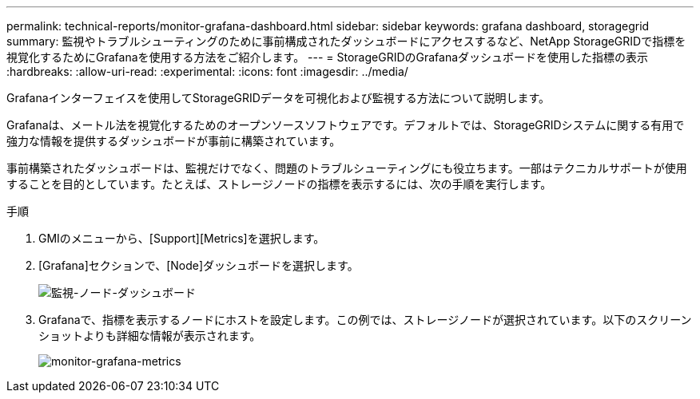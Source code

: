 ---
permalink: technical-reports/monitor-grafana-dashboard.html 
sidebar: sidebar 
keywords: grafana dashboard, storagegrid 
summary: 監視やトラブルシューティングのために事前構成されたダッシュボードにアクセスするなど、NetApp StorageGRIDで指標を視覚化するためにGrafanaを使用する方法をご紹介します。 
---
= StorageGRIDのGrafanaダッシュボードを使用した指標の表示
:hardbreaks:
:allow-uri-read: 
:experimental: 
:icons: font
:imagesdir: ../media/


[role="lead"]
Grafanaインターフェイスを使用してStorageGRIDデータを可視化および監視する方法について説明します。

Grafanaは、メートル法を視覚化するためのオープンソースソフトウェアです。デフォルトでは、StorageGRIDシステムに関する有用で強力な情報を提供するダッシュボードが事前に構築されています。

事前構築されたダッシュボードは、監視だけでなく、問題のトラブルシューティングにも役立ちます。一部はテクニカルサポートが使用することを目的としています。たとえば、ストレージノードの指標を表示するには、次の手順を実行します。

.手順
. GMIのメニューから、[Support][Metrics]を選択します。
. [Grafana]セクションで、[Node]ダッシュボードを選択します。
+
image:monitor/monitor-node-dashboard.png["監視-ノード-ダッシュボード"]

. Grafanaで、指標を表示するノードにホストを設定します。この例では、ストレージノードが選択されています。以下のスクリーンショットよりも詳細な情報が表示されます。
+
image:monitor/monitor-grafana-metrics.png["monitor-grafana-metrics"]


